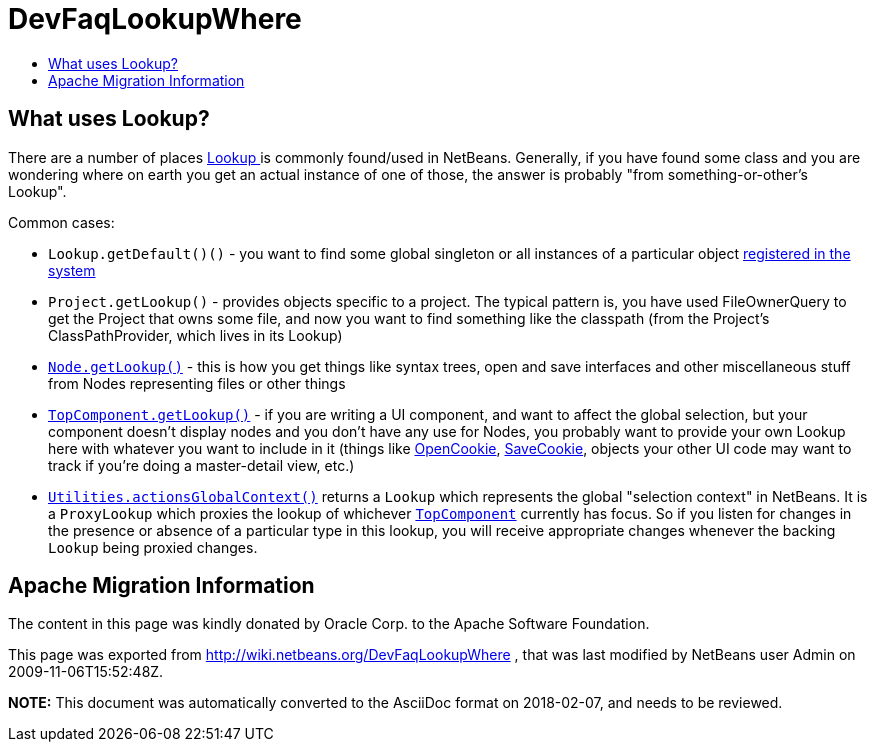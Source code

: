// 
//     Licensed to the Apache Software Foundation (ASF) under one
//     or more contributor license agreements.  See the NOTICE file
//     distributed with this work for additional information
//     regarding copyright ownership.  The ASF licenses this file
//     to you under the Apache License, Version 2.0 (the
//     "License"); you may not use this file except in compliance
//     with the License.  You may obtain a copy of the License at
// 
//       http://www.apache.org/licenses/LICENSE-2.0
// 
//     Unless required by applicable law or agreed to in writing,
//     software distributed under the License is distributed on an
//     "AS IS" BASIS, WITHOUT WARRANTIES OR CONDITIONS OF ANY
//     KIND, either express or implied.  See the License for the
//     specific language governing permissions and limitations
//     under the License.
//

= DevFaqLookupWhere
:jbake-type: wiki
:jbake-tags: wiki, devfaq, needsreview
:markup-in-source: verbatim,quotes,macros
:jbake-status: published
:keywords: Apache NetBeans wiki DevFaqLookupWhere
:description: Apache NetBeans wiki DevFaqLookupWhere
:toc: left
:toc-title:
:syntax: true

== What uses Lookup?

There are a number of places link:DevFaqLookup.asciidoc[Lookup ] is commonly found/used in NetBeans.  Generally, if you have found some class and you are wondering where on earth you get an actual instance of one of those, the answer is probably "from something-or-other's Lookup".

Common cases:

* `Lookup.getDefault()()` - you want to find some global singleton or all instances of a particular object link:DevFaqLookupDefault.asciidoc[registered in the system]
* `Project.getLookup()` - provides objects specific to a project.  The typical pattern is, you have used FileOwnerQuery to get the Project that owns some file, and now you want to find something like the classpath (from the Project's ClassPathProvider, which lives in its Lookup)
* `link:DevFaqWhatIsANode.asciidoc[Node.getLookup()]` - this is how you get things like syntax trees, open and save interfaces and other miscellaneous stuff from Nodes representing files or other things
* `link:DevFaqWindowsTopComponent.asciidoc[TopComponent.getLookup()]` - if you are writing a UI component, and want to affect the global selection, but your component doesn't display nodes and you don't have any use for Nodes, you probably want to provide your own Lookup here with whatever you want to include in it (things like link:http://www.netbeans.org/download/dev/javadoc/org-openide-nodes/org/openide/cookies/OpenCookie.html[OpenCookie], link:http://www.netbeans.org/download/dev/javadoc/org-openide-nodes/org/openide/cookies/SaveCookie.html[SaveCookie], objects your other UI code may want to track if you're doing a master-detail view, etc.)
* `link:http://www.netbeans.org/download/dev/javadoc/org-openide-util/org/openide/util/Utilities.html#actionsGlobalContext()[Utilities.actionsGlobalContext()]` returns a `Lookup` which represents the global "selection context" in NetBeans.  It is a `ProxyLookup` which proxies the lookup of whichever `link:DevFaqWindowsTopComponent.asciidoc[TopComponent]` currently has focus.  So if you listen for changes in the presence or absence of a particular type in this lookup, you will receive appropriate changes whenever the backing `Lookup` being proxied changes.

== Apache Migration Information

The content in this page was kindly donated by Oracle Corp. to the
Apache Software Foundation.

This page was exported from link:http://wiki.netbeans.org/DevFaqLookupWhere[http://wiki.netbeans.org/DevFaqLookupWhere] , 
that was last modified by NetBeans user Admin 
on 2009-11-06T15:52:48Z.


*NOTE:* This document was automatically converted to the AsciiDoc format on 2018-02-07, and needs to be reviewed.
